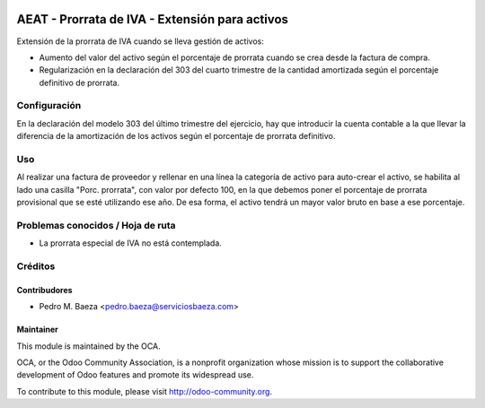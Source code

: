 .. image:: https://img.shields.io/badge/licence-AGPL--3-blue.svg
   :target: http://www.gnu.org/licenses/agpl-3.0-standalone.html
   :alt: License: AGPL-3

===============================================
AEAT - Prorrata de IVA - Extensión para activos
===============================================

Extensión de la prorrata de IVA cuando se lleva gestión de activos:

* Aumento del valor del activo según el porcentaje de prorrata cuando se crea
  desde la factura de compra.
* Regularización en la declaración del 303 del cuarto trimestre de la cantidad
  amortizada según el porcentaje definitivo de prorrata.

Configuración
=============

En la declaración del modelo 303 del último trimestre del ejercicio, hay que
introducir la cuenta contable a la que llevar la diferencia de la amortización
de los activos según el porcentaje de prorrata definitivo.

Uso
===

Al realizar una factura de proveedor y rellenar en una línea la categoría de
activo para auto-crear el activo, se habilita al lado una casilla
"Porc. prorrata", con valor por defecto 100, en la que debemos poner el
porcentaje de prorrata provisional que se esté utilizando ese año. De esa
forma, el activo tendrá un mayor valor bruto en base a ese porcentaje.

.. image:: https://odoo-community.org/website/image/ir.attachment/5784_f2813bd/datas
   :alt: Try me on Runbot
   :target: https://runbot.odoo-community.org/runbot/189/8.0

Problemas conocidos / Hoja de ruta
==================================

* La prorrata especial de IVA no está contemplada.

Créditos
========

Contribudores
-------------

* Pedro M. Baeza <pedro.baeza@serviciosbaeza.com>

Maintainer
----------

.. image:: http://odoo-community.org/logo.png
   :alt: Odoo Community Association
   :target: http://odoo-community.org

This module is maintained by the OCA.

OCA, or the Odoo Community Association, is a nonprofit organization whose
mission is to support the collaborative development of Odoo features and
promote its widespread use.

To contribute to this module, please visit http://odoo-community.org.
